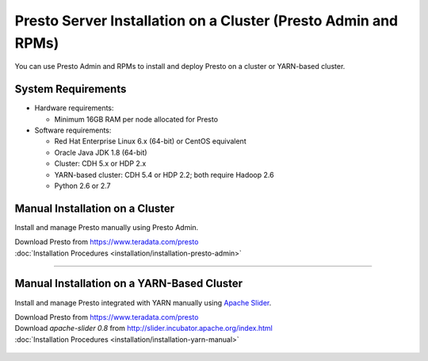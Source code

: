 =================================================================
Presto Server Installation on a Cluster (Presto Admin and RPMs)
=================================================================

You can use Presto Admin and RPMs to install and deploy Presto on a 
cluster or YARN-based cluster.


System Requirements
*******************

* Hardware requirements:
 
  + Minimum 16GB RAM per node allocated for Presto

* Software requirements:

  + Red Hat Enterprise Linux 6.x (64-bit) or CentOS equivalent
  + Oracle Java JDK 1.8 (64-bit)  
  + Cluster: CDH 5.x or HDP 2.x
  + YARN-based cluster: CDH 5.4 or HDP 2.2; both require Hadoop 2.6
  + Python 2.6 or 2.7

Manual Installation on a Cluster
*********************************

Install and manage Presto manually using Presto Admin.

| Download Presto from https://www.teradata.com/presto
| :doc:`Installation Procedures <installation/installation-presto-admin>`

----

Manual Installation on a YARN-Based Cluster
********************************************

Install and manage Presto integrated with YARN manually using `Apache Slider`_.

| Download Presto from https://www.teradata.com/presto
| Download `apache-slider 0.8` from http://slider.incubator.apache.org/index.html
| :doc:`Installation Procedures <installation/installation-yarn-manual>`

  .. _Apache Slider: https://slider.incubator.apache.org/


